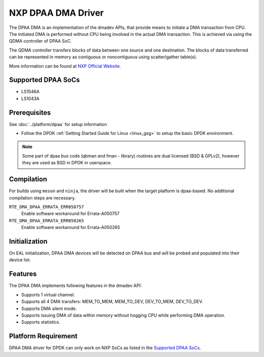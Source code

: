 ..  SPDX-License-Identifier: BSD-3-Clause
    Copyright 2021 NXP

NXP DPAA DMA Driver
===================

The DPAA DMA is an implementation of the dmadev APIs,
that provide means to initiate a DMA transaction from CPU.
The initiated DMA is performed without CPU being involved
in the actual DMA transaction.
This is achieved via using the QDMA controller of DPAA SoC.

The QDMA controller transfers blocks of data
between one source and one destination.
The blocks of data transferred can be represented in memory
as contiguous or noncontiguous using scatter/gather table(s).

More information can be found at `NXP Official Website
<http://www.nxp.com/products/microcontrollers-and-processors/arm-processors/qoriq-arm-processors:QORIQ-ARM>`_.

Supported DPAA SoCs
-------------------

- LS1046A
- LS1043A

Prerequisites
-------------

See :doc:`../platform/dpaa` for setup information

- Follow the DPDK :ref:`Getting Started Guide for Linux <linux_gsg>` to setup the basic DPDK environment.

.. note::

   Some part of dpaa bus code (qbman and fman - library) routines are
   dual licensed (BSD & GPLv2), however they are used as BSD in DPDK in userspace.

Compilation
-----------

For builds using ``meson`` and ``ninja``, the driver will be built when the
target platform is dpaa-based. No additional compilation steps are necessary.

``RTE_DMA_DPAA_ERRATA_ERR050757``
  Enable software workaround for Errata-A050757
``RTE_DMA_DPAA_ERRATA_ERR050265``
  Enable software workaround for Errata-A050265

Initialization
--------------

On EAL initialization, DPAA DMA devices will be detected on DPAA bus and
will be probed and populated into their device list.

Features
--------

The DPAA DMA implements following features in the dmadev API:

- Supports 1 virtual channel.
- Supports all 4 DMA transfers: MEM_TO_MEM, MEM_TO_DEV,
  DEV_TO_MEM, DEV_TO_DEV.
- Supports DMA silent mode.
- Supports issuing DMA of data within memory without hogging CPU while
  performing DMA operation.
- Supports statistics.

Platform Requirement
--------------------

DPAA DMA driver for DPDK can only work on NXP SoCs
as listed in the `Supported DPAA SoCs`_.
